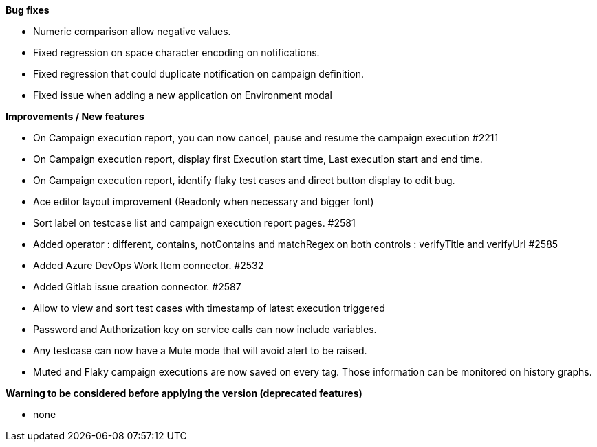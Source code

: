 *Bug fixes*
[square]
* Numeric comparison allow negative values.
* Fixed regression on space character encoding on notifications.
* Fixed regression that could duplicate notification on campaign definition.
* Fixed issue when adding a new application on Environment modal

*Improvements / New features*
[square]
* On Campaign execution report, you can now cancel, pause and resume the campaign execution #2211
* On Campaign execution report, display first Execution start time, Last execution start and end time.
* On Campaign execution report, identify flaky test cases and direct button display to edit bug.
* Ace editor layout improvement (Readonly when necessary and bigger font)
* Sort label on testcase list and campaign execution report pages. #2581
* Added operator : different, contains, notContains and matchRegex on both controls : verifyTitle and verifyUrl #2585
* Added Azure DevOps Work Item connector. #2532
* Added Gitlab issue creation connector. #2587
* Allow to view and sort test cases with timestamp of latest execution triggered
* Password and Authorization key on service calls can now include variables.
* Any testcase can now have a Mute mode that will avoid alert to be raised.
* Muted and Flaky campaign executions are now saved on every tag. Those information can be monitored on history graphs.

*Warning to be considered before applying the version (deprecated features)*
[square]
* none
